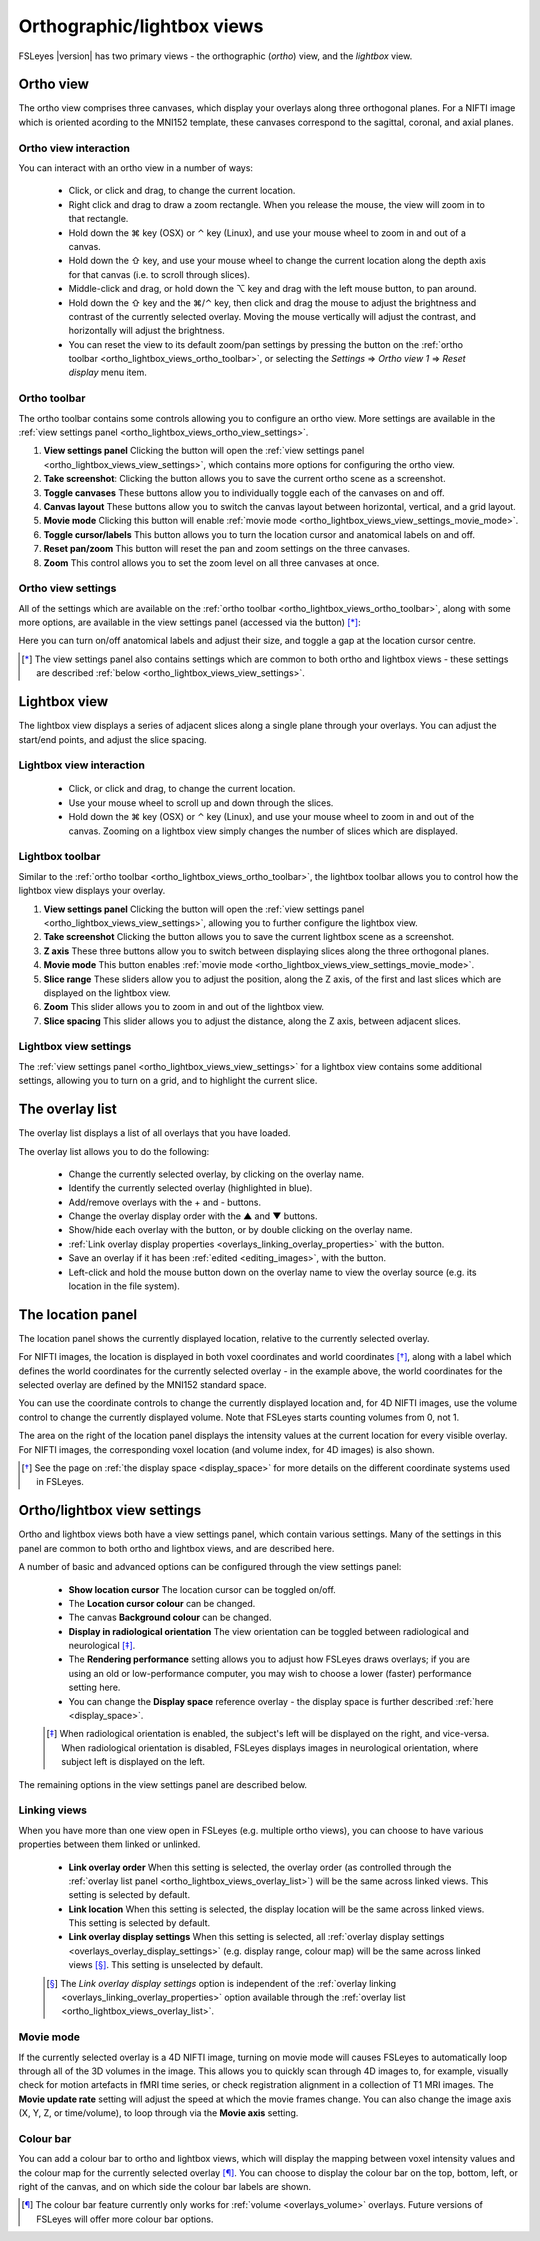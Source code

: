 .. |command_key| unicode:: U+2318
.. |shift_key|   unicode:: U+21E7
.. |control_key| unicode:: U+2303
.. |alt_key|     unicode:: U+2325

.. |up_arrow|    unicode:: U+25B2
.. |down_arrow|  unicode:: U+25BC

.. |right_arrow| unicode:: U+21D2

.. |chainlink_icon|   image:: images/chainlink_icon.png
.. |eye_icon|         image:: images/eye_icon.png
.. |reset_zoom_icon|  image:: images/reset_zoom_icon.png
.. |spanner_icon|     image:: images/spanner_icon.png
.. |floppy_icon|      image:: images/floppy_icon.png
.. |camera_icon|      image:: images/camera_icon.png

.. _ortho_lightbox_views:


Orthographic/lightbox views
===========================

FSLeyes |version| has two primary views - the orthographic (*ortho*) view, and
the *lightbox* view.


.. _ortho_lightbox_views_ortho:

Ortho view
----------


.. image:: images/ortho_lightbox_views_ortho.png
   :width: 75%
   :align: center


The ortho view comprises three canvases, which display your overlays along
three orthogonal planes. For a NIFTI image which is oriented acording to the
MNI152 template, these canvases correspond to the sagittal, coronal, and axial
planes.


.. _ortho_lightbox_views_ortho_interaction:

Ortho view interaction
^^^^^^^^^^^^^^^^^^^^^^


You can interact with an ortho view in a number of ways:


 - Click, or click and drag, to change the current location.
 - Right click and drag to draw a zoom rectangle. When you release the mouse,
   the view will zoom in to that rectangle.

 - Hold down the |command_key| key (OSX) or |control_key| key (Linux), and
   use your mouse wheel to zoom in and out of a canvas.

 - Hold down the |shift_key| key, and use your mouse wheel to change the
   current location along the depth axis for that canvas (i.e. to scroll
   through slices).

 - Middle-click and drag, or hold down the |alt_key| key and drag with the
   left mouse button, to pan around.

 - Hold down the |shift_key| key and the |command_key|/|control_key| key, then
   click and drag the mouse to adjust the brightness and contrast of the
   currently selected overlay. Moving the mouse vertically will adjust the
   contrast, and horizontally will adjust the brightness.

 - You can reset the view to its default zoom/pan settings by pressing the
   |reset_zoom_icon| button on the :ref:`ortho toolbar
   <ortho_lightbox_views_ortho_toolbar>`, or selecting the *Settings*
   |right_arrow| *Ortho view 1* |right_arrow| *Reset display* menu item.


.. _ortho_lightbox_views_ortho_toolbar:

Ortho toolbar
^^^^^^^^^^^^^


The ortho toolbar contains some controls allowing you to configure an ortho
view. More settings are available in the :ref:`view settings panel
<ortho_lightbox_views_ortho_view_settings>`.


.. image:: images/ortho_lightbox_views_ortho_toolbar.png
   :width: 75%
   :align: center


1. **View settings panel** Clicking the |spanner_icon| button will open the
   :ref:`view settings panel <ortho_lightbox_views_view_settings>`,
   which contains more options for configuring the ortho view.


2. **Take screenshot**: Clicking the |camera_icon| button allows you to save
   the current ortho scene as a screenshot.


3. **Toggle canvases** These buttons allow you to individually toggle each of
   the canvases on and off.


4. **Canvas layout** These buttons allow you to switch the canvas layout
   between horizontal, vertical, and a grid layout.


5. **Movie mode** Clicking this button will enable :ref:`movie mode
   <ortho_lightbox_views_view_settings_movie_mode>`.


6. **Toggle cursor/labels** This button allows you to turn the location cursor
   and anatomical labels on and off.


7. **Reset pan/zoom** This button will reset the pan and zoom settings on the
   three canvases.


8. **Zoom** This control allows you to set the zoom level on all three
   canvases at once.


.. _ortho_lightbox_views_ortho_view_settings:

Ortho view settings
^^^^^^^^^^^^^^^^^^^


All of the settings which are available on the :ref:`ortho toolbar
<ortho_lightbox_views_ortho_toolbar>`, along with some more options, are
available in the view settings panel (accessed via the |spanner_icon| button)
[*]_:


.. image:: images/ortho_lightbox_views_ortho_view_settings.png
   :width: 50%
   :align: center


Here you can turn on/off anatomical labels and adjust their size, and toggle a
gap at the location cursor centre.


.. [*] The view settings panel also contains settings which are common to
       both ortho and lightbox views - these settings are described
       :ref:`below <ortho_lightbox_views_view_settings>`.


.. _ortho_lightbox_views_lightbox:

Lightbox view
-------------


.. image:: images/ortho_lightbox_views_lightbox.png
   :width: 75%
   :align: center


The lightbox view displays a series of adjacent slices along a single plane
through your overlays. You can adjust the start/end points, and adjust the
slice spacing.


.. _ortho_lightbox_views_lightbox_interaction:

Lightbox view interaction
^^^^^^^^^^^^^^^^^^^^^^^^^


 - Click, or click and drag, to change the current location.

 - Use your mouse wheel to scroll up and down through the slices.

 - Hold down the |command_key| key (OSX) or |control_key| key (Linux), and use
   your mouse wheel to zoom in and out of the canvas. Zooming on a lightbox
   view simply changes the number of slices which are displayed.


.. _ortho_lightbox_views_lightbox_toolbar:

Lightbox toolbar
^^^^^^^^^^^^^^^^


Similar to the :ref:`ortho toolbar <ortho_lightbox_views_ortho_toolbar>`, the
lightbox toolbar allows you to control how the lightbox view displays your
overlay.


.. image:: images/ortho_lightbox_views_lightbox_toolbar.png
   :width: 75%
   :align: center


1. **View settings panel** Clicking the |spanner_icon| button will open the
   :ref:`view settings panel <ortho_lightbox_views_view_settings>`, allowing you
   to further configure the lightbox view.


2. **Take screenshot** Clicking the |camera_icon| button allows you to save
   the current lightbox scene as a screenshot.


3. **Z axis** These three buttons allow you to switch between displaying slices
   along the three orthogonal planes.


4. **Movie mode** This button enables :ref:`movie mode
   <ortho_lightbox_views_view_settings_movie_mode>`.


5. **Slice range** These sliders allow you to adjust the position, along the Z
   axis, of the first and last slices which are displayed on the lightbox view.


6. **Zoom** This slider allows you to zoom in and out of the lightbox view.


7. **Slice spacing** This slider allows you to adjust the distance, along the
   Z axis, between adjacent slices.


.. _ortho_lightbox_views_lightbox_view_settings:

Lightbox view settings
^^^^^^^^^^^^^^^^^^^^^^


The :ref:`view settings panel <ortho_lightbox_views_view_settings>` for a
lightbox view contains some additional settings, allowing you to turn on a
grid, and to highlight the current slice.


.. image:: images/ortho_lightbox_views_lightbox_view_settings.png
   :width: 50%
   :align: center


.. _ortho_lightbox_views_overlay_list:

The overlay list
----------------


The overlay list displays a list of all overlays that you have loaded.


.. image:: images/ortho_lightbox_views_overlay_list.png
   :width: 50%
   :align: center


The overlay list allows you to do the following:

 - Change the currently selected overlay, by clicking on the overlay name.

 - Identify the currently selected overlay (highlighted in blue).

 - Add/remove overlays with the + and - buttons.

 - Change the overlay display order with the |up_arrow| and |down_arrow|
   buttons.

 - Show/hide each overlay with the |eye_icon| button, or by double clicking
   on the overlay name.

 - :ref:`Link overlay display properties
   <overlays_linking_overlay_properties>` with the |chainlink_icon| button.

 - Save an overlay if it has been :ref:`edited <editing_images>`, with the
   |floppy_icon| button.

 - Left-click and hold the mouse button down on the overlay name to view the
   overlay source (e.g. its location in the file system).


.. _ortho_lightbox_views_location_panel:

The location panel
------------------


The location panel shows the currently displayed location, relative to the
currently selected overlay.


.. image:: images/ortho_lightbox_views_location_panel.png
   :width: 50%
   :align: center


For NIFTI images, the location is displayed in both voxel coordinates and
world coordinates [*]_, along with a label which defines the world coordinates
for the currently selected overlay - in the example above, the world
coordinates for the selected overlay are defined by the MNI152 standard
space.


You can use the coordinate controls to change the currently displayed location
and, for 4D NIFTI images, use the volume control to change the currently
displayed volume. Note that FSLeyes starts counting volumes from 0, not 1.


The area on the right of the location panel displays the intensity values at
the current location for every visible overlay. For NIFTI images, the
corresponding voxel location (and volume index, for 4D images) is also shown.


.. [*] See the page on :ref:`the display space <display_space>` for more
       details on the different coordinate systems used in FSLeyes.


.. _ortho_lightbox_views_view_settings:

Ortho/lightbox view settings
----------------------------


Ortho and lightbox views both have a view settings panel, which contain
various settings. Many of the settings in this panel are common to both ortho
and lightbox views, and are described here.


.. image:: images/ortho_lightbox_views_view_settings.png
   :width: 50%
   :align: center


A number of basic and advanced options can be configured through the view
settings panel:

 - **Show location cursor** The location cursor can be toggled on/off.

 - The **Location cursor colour** can be changed.

 - The canvas **Background colour** can be changed.

 - **Display in radiological orientation** The view orientation can be toggled
   between radiological and neurological [*]_.

 - The **Rendering performance** setting allows you to adjust how FSLeyes
   draws overlays; if you are using an old or low-performance computer, you
   may wish to choose a lower (faster) performance setting here.

 - You can change the **Display space** reference overlay - the display space
   is further described :ref:`here <display_space>`.


 .. [*] When radiological orientation is enabled, the subject's left will be
        displayed on the right, and vice-versa. When radiological orientation
        is disabled, FSLeyes displays images in neurological orientation,
        where subject left is displayed on the left.


The remaining options in the view settings panel are described below.


.. _ortho_lightbox_views_view_settings_linking_views:

Linking views
^^^^^^^^^^^^^


When you have more than one view open in FSLeyes (e.g. multiple ortho views),
you can choose to have various properties between them linked or unlinked.


 - **Link overlay order** When this setting is selected, the overlay order (as
   controlled through the :ref:`overlay list panel
   <ortho_lightbox_views_overlay_list>`) will be the same across linked
   views. This setting is selected by default.


 - **Link location** When this setting is selected, the display location will
   be the same across linked views. This setting is selected by default.


 - **Link overlay display settings** When this setting is selected, all
   :ref:`overlay display settings <overlays_overlay_display_settings>`
   (e.g. display range, colour map) will be the same across linked views
   [*]_. This setting is unselected by default.

 .. [*] The *Link overlay display settings* option is independent of the
        :ref:`overlay linking <overlays_linking_overlay_properties>` option
        available through the :ref:`overlay list
        <ortho_lightbox_views_overlay_list>`.


.. _ortho_lightbox_views_view_settings_movie_mode:

Movie mode
^^^^^^^^^^


If the currently selected overlay is a 4D NIFTI image, turning on movie mode
will causes FSLeyes to automatically loop through all of the 3D volumes in the
image. This allows you to quickly scan through 4D images to, for example,
visually check for motion artefacts in fMRI time series, or check registration
alignment in a collection of T1 MRI images. The **Movie update rate** setting
will adjust the speed at which the movie frames change. You can also change
the image axis (X, Y, Z, or time/volume), to loop through via the **Movie
axis** setting.


.. _ortho_lightbox_views_view_settings_colour_bar:

Colour bar
^^^^^^^^^^

You can add a colour bar to ortho and lightbox views, which will display the
mapping between voxel intensity values and the colour map for the currently
selected overlay [*]_. You can choose to display the colour bar on the top,
bottom, left, or right of the canvas, and on which side the colour bar labels
are shown.


.. image:: images/ortho_lightbox_views_colour_bar.png
   :width: 80%
   :align: center

.. [*] The colour bar feature currently only works for :ref:`volume
       <overlays_volume>` overlays. Future versions of FSLeyes will offer more
       colour bar options.
